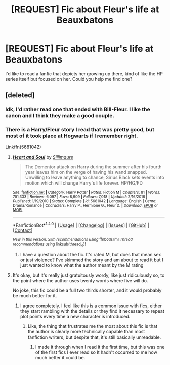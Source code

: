 #+TITLE: [REQUEST] Fic about Fleur's life at Beauxbatons

* [REQUEST] Fic about Fleur's life at Beauxbatons
:PROPERTIES:
:Author: Elissa_of_Carthage
:Score: 19
:DateUnix: 1504447263.0
:DateShort: 2017-Sep-03
:FlairText: Request
:END:
I'd like to read a fanfic that depicts her growing up there, kind of like the HP series itself but focused on her. Could you help me find one?


** [deleted]
:PROPERTIES:
:Score: 5
:DateUnix: 1504474800.0
:DateShort: 2017-Sep-04
:END:

*** Idk, I'd rather read one that ended with Bill-Fleur. I like the canon and I think they make a good couple.
:PROPERTIES:
:Author: Elissa_of_Carthage
:Score: 4
:DateUnix: 1504515975.0
:DateShort: 2017-Sep-04
:END:


*** There is a Harry/Fleur story I read that was pretty good, but most of it took place at Hogwarts if I remember right.

Linkffn(5681042)
:PROPERTIES:
:Author: ianmrtnz3
:Score: 1
:DateUnix: 1504497768.0
:DateShort: 2017-Sep-04
:END:

**** [[http://www.fanfiction.net/s/5681042/1/][*/Heart and Soul/*]] by [[https://www.fanfiction.net/u/899135/Sillimaure][/Sillimaure/]]

#+begin_quote
  The Dementor attack on Harry during the summer after his fourth year leaves him on the verge of having his wand snapped. Unwilling to leave anything to chance, Sirius Black sets events into motion which will change Harry's life forever. HP/HG/FD
#+end_quote

^{/Site/: [[http://www.fanfiction.net/][fanfiction.net]] *|* /Category/: Harry Potter *|* /Rated/: Fiction M *|* /Chapters/: 81 *|* /Words/: 751,333 *|* /Reviews/: 6,097 *|* /Favs/: 8,909 *|* /Follows/: 7,018 *|* /Updated/: 2/16/2016 *|* /Published/: 1/19/2010 *|* /Status/: Complete *|* /id/: 5681042 *|* /Language/: English *|* /Genre/: Drama/Romance *|* /Characters/: Harry P., Hermione G., Fleur D. *|* /Download/: [[http://www.ff2ebook.com/old/ffn-bot/index.php?id=5681042&source=ff&filetype=epub][EPUB]] or [[http://www.ff2ebook.com/old/ffn-bot/index.php?id=5681042&source=ff&filetype=mobi][MOBI]]}

--------------

*FanfictionBot*^{1.4.0} *|* [[[https://github.com/tusing/reddit-ffn-bot/wiki/Usage][Usage]]] | [[[https://github.com/tusing/reddit-ffn-bot/wiki/Changelog][Changelog]]] | [[[https://github.com/tusing/reddit-ffn-bot/issues/][Issues]]] | [[[https://github.com/tusing/reddit-ffn-bot/][GitHub]]] | [[[https://www.reddit.com/message/compose?to=tusing][Contact]]]

^{/New in this version: Slim recommendations using/ ffnbot!slim! /Thread recommendations using/ linksub(thread_id)!}
:PROPERTIES:
:Author: FanfictionBot
:Score: 1
:DateUnix: 1504497781.0
:DateShort: 2017-Sep-04
:END:

***** I have a question about the fic. It's rated M, but does that mean sex or just violence? I've skimmed the story and am about to read it but I just wanted to know what the author meant by the M rating
:PROPERTIES:
:Author: bandito91
:Score: 1
:DateUnix: 1504730036.0
:DateShort: 2017-Sep-07
:END:


**** It's okay, but it's really just gratuitously wordy, like just ridiculously so, to the point where the author uses twenty words where five will do.

No joke, this fic could be a full two thirds shorter, and it would probably be much better for it.
:PROPERTIES:
:Author: sephirothrr
:Score: 1
:DateUnix: 1504635658.0
:DateShort: 2017-Sep-05
:END:

***** I agree completely. I feel like this is a common issue with fics, either they start rambling with the details or they find it necessary to repeat plot points every time a new character is introduced.
:PROPERTIES:
:Author: ianmrtnz3
:Score: 1
:DateUnix: 1504638452.0
:DateShort: 2017-Sep-05
:END:

****** Like, the thing that frustrates me the most about this fic is that the author is clearly more technically capable than most fanfiction writers, but despite that, it's still basically unreadable.
:PROPERTIES:
:Author: sephirothrr
:Score: 1
:DateUnix: 1504640079.0
:DateShort: 2017-Sep-06
:END:

******* I made it through when I read it the first time, but this was one of the first fics I ever read so It hadn't occurred to me how much better it could be.
:PROPERTIES:
:Author: ianmrtnz3
:Score: 1
:DateUnix: 1504641161.0
:DateShort: 2017-Sep-06
:END:
